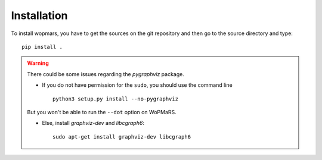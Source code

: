Installation
============

To install wopmars, you have to get the sources on the git repository and then go to the source directory and type::

    pip install .

.. warning::

    There could be some issues regarding the `pygraphviz` package. 

    - If you do not have permission for the ``sudo``, you should use the command line ::

        python3 setup.py install --no-pygraphviz

    But you won't be able to run the ``--dot`` option on WoPMaRS.

    - Else, install `graphviz-dev` and `libcgraph6`::
    
        sudo apt-get install graphviz-dev libcgraph6

